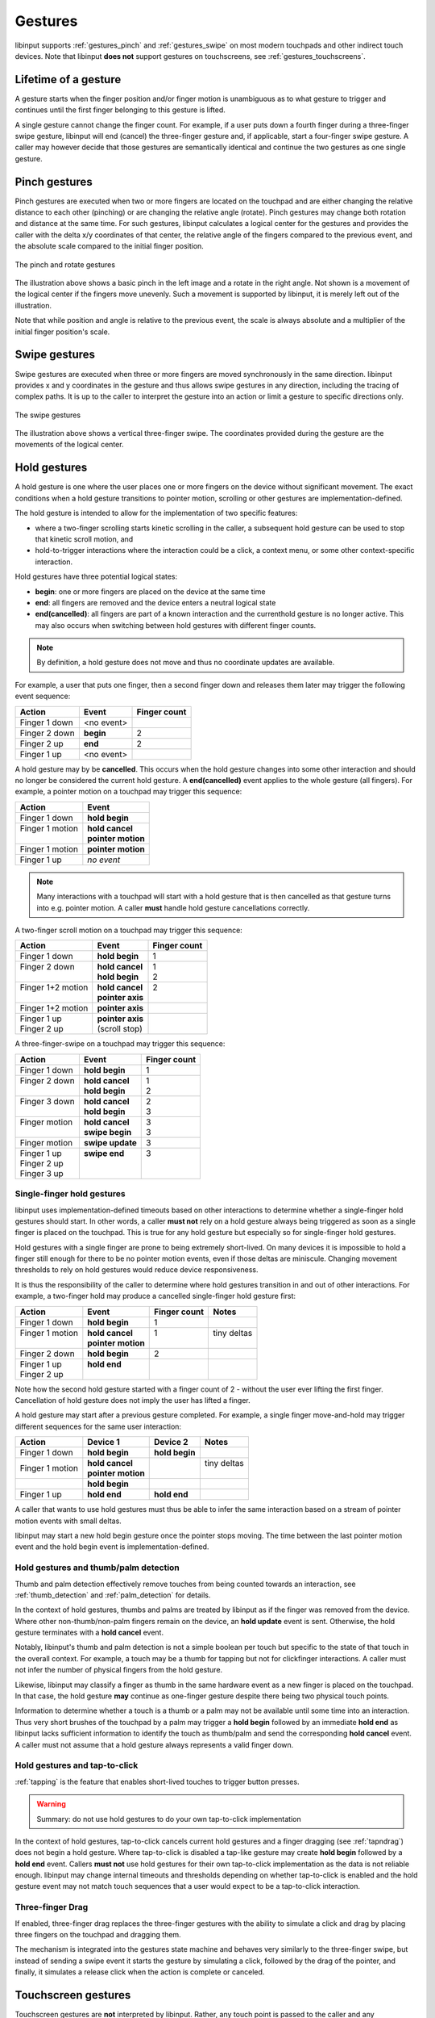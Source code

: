 .. _gestures:

==============================================================================
Gestures
==============================================================================

libinput supports :ref:`gestures_pinch` and :ref:`gestures_swipe` on most
modern touchpads and other indirect touch devices. Note that libinput **does
not** support gestures on touchscreens, see :ref:`gestures_touchscreens`.

.. _gestures_lifetime:

-----------------------------------------------------------------------------
Lifetime of a gesture
-----------------------------------------------------------------------------

A gesture starts when the finger position and/or finger motion is
unambiguous as to what gesture to trigger and continues until the first
finger belonging to this gesture is lifted.

A single gesture cannot change the finger count. For example, if a user
puts down a fourth finger during a three-finger swipe gesture, libinput will
end (cancel) the three-finger gesture and, if applicable, start a
four-finger swipe gesture. A caller may however decide that those gestures
are semantically identical and continue the two gestures as one single
gesture.

.. _gestures_pinch:

------------------------------------------------------------------------------
Pinch gestures
------------------------------------------------------------------------------

Pinch gestures are executed when two or more fingers are located on the
touchpad and are either changing the relative distance to each other
(pinching) or are changing the relative angle (rotate). Pinch gestures may
change both rotation and distance at the same time. For such gestures,
libinput calculates a logical center for the gestures and provides the
caller with the delta x/y coordinates of that center, the relative angle of
the fingers compared to the previous event, and the absolute scale compared
to the initial finger position.

.. figure:: pinch-gestures.svg
    :align: center

    The pinch and rotate gestures

The illustration above shows a basic pinch in the left image and a rotate in
the right angle. Not shown is a movement of the logical center if the
fingers move unevenly. Such a movement is supported by libinput, it is
merely left out of the illustration.

Note that while position and angle is relative to the previous event, the
scale is always absolute and a multiplier of the initial finger position's
scale.

.. _gestures_swipe:

------------------------------------------------------------------------------
Swipe gestures
------------------------------------------------------------------------------

Swipe gestures are executed when three or more fingers are moved
synchronously in the same direction. libinput provides x and y coordinates
in the gesture and thus allows swipe gestures in any direction, including
the tracing of complex paths. It is up to the caller to interpret the
gesture into an action or limit a gesture to specific directions only.

.. figure:: swipe-gestures.svg
    :align: center

    The swipe gestures

The illustration above shows a vertical three-finger swipe. The coordinates
provided during the gesture are the movements of the logical center.

.. _gestures_hold:

------------------------------------------------------------------------------
Hold gestures
------------------------------------------------------------------------------

A hold gesture is one where the user places one or more fingers on the
device without significant movement. The exact conditions when a hold gesture
transitions to pointer motion, scrolling or other gestures
are implementation-defined.

The hold gesture is intended to allow for the implementation of two specific
features:

- where a two-finger scrolling starts kinetic scrolling in the caller, a
  subsequent hold gesture can be used to stop that kinetic scroll motion,
  and
- hold-to-trigger interactions where the interaction could be a click, a
  context menu, or some other context-specific interaction.

Hold gestures have three potential logical states:

- **begin**: one or more fingers are placed on the device at the same time
- **end**: all fingers are removed and the device enters a neutral logical state
- **end(cancelled)**: all fingers are part of a known interaction and the
  currenthold gesture is no longer active. This may also occurs when
  switching between hold gestures with different finger counts.

.. note:: By definition, a hold gesture does not move and thus no coordinate
          updates are available.

For example, a user that puts one finger, then a second finger down and
releases them later may trigger the following event sequence:

=============  ============  ============
Action         Event         Finger count
=============  ============  ============
Finger 1 down  <no event>
Finger 2 down  **begin**     2
Finger 2 up    **end**       2
Finger 1 up    <no event>
=============  ============  ============

A hold gesture may by be **cancelled**. This occurs
when the hold gesture changes into some other interaction and should no
longer be considered the current hold gesture. A **end(cancelled)** event
applies to the whole gesture (all fingers). For example, a pointer motion on
a touchpad may trigger this sequence:

+-------------------+-----------------------+
| Action            |  Event                |
+===================+=======================+
| | Finger 1 down   | | **hold begin**      |
+-------------------+-----------------------+
| | Finger 1 motion | | **hold cancel**     |
| |                 | | **pointer motion**  |
+-------------------+-----------------------+
| | Finger 1 motion | | **pointer motion**  |
+-------------------+-----------------------+
| | Finger 1 up     | | *no event*          |
+-------------------+-----------------------+

.. note:: Many interactions with a touchpad will start with a hold
          gesture that is then cancelled as that gesture turns into e.g.
          pointer motion. A caller **must** handle hold gesture
          cancellations correctly.

A two-finger scroll motion on a touchpad may trigger this sequence:

+------------------------+---------------------+--------------+
| Action                 |  Event              | Finger count |
+========================+=====================+==============+
| | Finger 1 down        | | **hold begin**    | | 1          |
+------------------------+---------------------+--------------+
| | Finger 2 down        | | **hold cancel**   | | 1          |
| |                      | | **hold begin**    | | 2          |
+------------------------+---------------------+--------------+
| | Finger 1+2 motion    | | **hold cancel**   | | 2          |
| |                      | | **pointer axis**  | |            |
+------------------------+---------------------+--------------+
| | Finger 1+2 motion    | | **pointer axis**  |              |
+------------------------+---------------------+--------------+
| | Finger 1 up          | | **pointer axis**  |              |
| | Finger 2 up          | | (scroll stop)     |              |
+------------------------+---------------------+--------------+

A three-finger-swipe on a touchpad may trigger this sequence:

+---------------------+---------------------+--------------+
| Action              |  Event              | Finger count |
+=====================+=====================+==============+
| | Finger 1 down     |  | **hold begin**   | | 1          |
+---------------------+---------------------+--------------+
| | Finger 2 down     | | **hold cancel**   | | 1          |
| |                   | | **hold begin**    | | 2          |
+---------------------+---------------------+--------------+
| | Finger 3 down     | | **hold cancel**   | | 2          |
| |                   | | **hold begin**    | | 3          |
+---------------------+---------------------+--------------+
| | Finger motion     | | **hold cancel**   | | 3          |
| |                   | | **swipe begin**   | | 3          |
+---------------------+---------------------+--------------+
| | Finger motion     | | **swipe update**  | | 3          |
+---------------------+---------------------+--------------+
| | Finger 1 up       | | **swipe end**     | | 3          |
| | Finger 2 up       | |                   | |            |
| | Finger 3 up       | |                   | |            |
+---------------------+---------------------+--------------+

Single-finger hold gestures
...........................

libinput uses implementation-defined timeouts based on other interactions
to determine whether a single-finger hold gestures should start. In other
words, a caller **must not** rely on a hold gesture always being triggered
as soon as a single finger is placed on the touchpad. This is true for any
hold gesture but especially so for single-finger hold gestures.

Hold gestures with a single finger are prone to being extremely short-lived.
On many devices it is impossible to hold a finger still enough for there to
be no pointer motion events, even if those deltas are miniscule. Changing
movement thresholds to rely on hold gestures would reduce device
responsiveness.

It is thus the responsibility of the caller to determine where hold gestures
transition in and out of other interactions. For example, a two-finger hold
may produce a cancelled single-finger hold gesture first:

+--------------------+----------------------+--------------+--------------+
| Action             |  Event               | Finger count | Notes        |
+====================+======================+==============+==============+
| | Finger 1 down    | | **hold begin**     | | 1          |              |
+--------------------+----------------------+--------------+--------------+
| | Finger 1 motion  | | **hold cancel**    | | 1          | | tiny deltas|
| |                  | | **pointer motion** | |            | |            |
+--------------------+----------------------+--------------+--------------+
| | Finger 2 down    | | **hold begin**     | | 2          |              |
+--------------------+----------------------+--------------+--------------+
| | Finger 1 up      | | **hold end**       | |            |              |
| | Finger 2 up      | |                    | |            |              |
+--------------------+----------------------+--------------+--------------+

Note how the second hold gesture started with a finger count of 2 - without
the user ever lifting the first finger. Cancellation of hold gesture does
not imply the user has lifted a finger.

A hold gesture may start after a previous gesture completed. For example, a
single finger move-and-hold may trigger different sequences for the same
user interaction:

+--------------------+---------------------+-------------------+--------------+
| Action             |  Device 1           | Device 2          | Notes        |
+====================+=====================+===================+==============+
| | Finger 1 down    | | **hold begin**    |  | **hold begin** |              |
+--------------------+---------------------+-------------------+--------------+
| | Finger 1 motion  | | **hold cancel**   |                   | | tiny deltas|
|                    | | **pointer motion**|                   | |            |
+--------------------+---------------------+-------------------+--------------+
|                    | |  **hold begin**   |                   |              |
+--------------------+---------------------+-------------------+--------------+
| |  Finger 1 up     | |  **hold end**     | |  **hold end**   |              |
+--------------------+---------------------+-------------------+--------------+

A caller that wants to use hold gestures must thus be able to infer the same
interaction based on a stream of pointer motion events with small deltas.

libinput may start a new hold begin gesture once the pointer stops moving.
The time between the last pointer motion event and the hold begin event is
implementation-defined.


Hold gestures and thumb/palm detection
......................................

Thumb and palm detection effectively remove touches from being counted
towards an interaction, see :ref:`thumb_detection` and
:ref:`palm_detection` for details.

In the context of hold gestures, thumbs and palms are treated by libinput as
if the finger was removed from the device. Where other non-thumb/non-palm
fingers remain on the device, an **hold update** event is sent. Otherwise,
the hold gesture terminates with a **hold cancel** event.

Notably, libinput's thumb and palm detection is not a simple boolean per
touch but specific to the state of that touch in the overall context. For
example, a touch may be a thumb for tapping but not for clickfinger
interactions. A caller must not infer the number of physical fingers from
the hold gesture.

Likewise, libinput may classify a finger as thumb in the same hardware event
as a new finger is placed on the touchpad. In that case, the hold gesture
**may** continue as one-finger gesture despite there being two physical
touch points.

Information to determine whether a touch is a thumb or a palm may not be
available until some time into an interaction. Thus very short brushes
of the touchpad by a palm may trigger a **hold begin** followed by an
immediate **hold end** as libinput lacks sufficient information to identify
the touch as thumb/palm and send the corresponding **hold cancel**
event. A caller must not assume that a hold gesture always represents a
valid finger down.

Hold gestures and tap-to-click
..............................

:ref:`tapping` is the feature that enables short-lived touches to trigger
button presses.

.. warning:: Summary: do not use hold gestures to do your own tap-to-click
             implementation

In the context of hold gestures, tap-to-click cancels current hold gestures
and a finger dragging (see :ref:`tapndrag`) does not begin a hold
gesture. Where tap-to-click is disabled a tap-like gesture may create
**hold begin** followed by a **hold end** event. Callers **must not** use
hold gestures for their own tap-to-click implementation as the data is not
reliable enough. libinput may change internal timeouts and thresholds
depending on whether tap-to-click is enabled and the hold gesture event may
not match touch sequences that a user would expect to be a tap-to-click
interaction.

Three-finger Drag
..............................

If enabled, three-finger drag replaces the three-finger gestures with the 
ability to simulate a click and drag by placing three fingers on the 
touchpad and dragging them.

The mechanism is integrated into the gestures state machine and behaves very
similarly to the three-finger swipe, but instead of sending a swipe event
it starts the gesture by simulating a click, followed by the drag of the 
pointer, and finally, it simulates a release click when the action is complete
or canceled.

.. _gestures_touchscreens:

------------------------------------------------------------------------------
Touchscreen gestures
------------------------------------------------------------------------------

Touchscreen gestures are **not** interpreted by libinput. Rather, any touch
point is passed to the caller and any interpretation of gestures is up to
the caller or, eventually, the X or Wayland client.

Interpreting gestures on a touchscreen requires context that libinput does
not have, such as the location of windows and other virtual objects on the
screen as well as the context of those virtual objects:

.. figure:: touchscreen-gestures.svg
    :align: center

    Context-sensitivity of touchscreen gestures

In the above example, the finger movements are identical but in the left
case both fingers are located within the same window, thus suggesting an
attempt to zoom. In the right case  both fingers are located on a window
border, thus suggesting a window movement. libinput has no knowledge of the
window coordinates and thus cannot differentiate the two.

.. _gestures_softbuttons:

------------------------------------------------------------------------------
Gestures with enabled software buttons
------------------------------------------------------------------------------

If the touchpad device is a :ref:`Clickpad <touchpads_buttons_clickpads>`, it
is recommended that a caller switches to :ref:`clickfinger`.
Usually fingers placed in a :ref:`software button area <software_buttons>`
are not considered for gestures, resulting in some gestures to be
interpreted as pointer motion or two-finger scroll events.

.. figure:: pinch-gestures-softbuttons.svg
    :align: center

    Interference of software buttons and pinch gestures

In the example above, the software button area is highlighted in red. The
user executes a three-finger pinch gesture, with the thumb remaining in the
software button area. libinput ignores fingers within the software button
areas, the movement of the remaining fingers is thus interpreted as a
two-finger scroll motion.

.. _gestures_twofinger_touchpads:

------------------------------------------------------------------------------
Gestures on two-finger touchpads
------------------------------------------------------------------------------

As of kernel 4.2, many :ref:`touchpads_touch_partial_mt` provide only two
slots. This affects how gestures can be interpreted. Touchpads with only two
slots can identify two touches by position but can usually tell that there
is a third (or fourth) finger down on the touchpad - without providing
positional information for that finger.

Touchpoints are assigned in sequential order and only the first two touch
points are trackable. For libinput this produces an ambiguity where it is
impossible to detect whether a gesture is a pinch gesture or a swipe gesture
whenever a user puts the index and middle finger down first. Since the third
finger does not have positional information, it's location cannot be
determined.

.. figure:: gesture-2fg-ambiguity.svg
    :align: center

    Ambiguity of three-finger gestures on two-finger touchpads

The image above illustrates this ambiguity. The index and middle finger are
set down first, the data stream from both finger positions looks identical.
In this case, libinput assumes the fingers are in a horizontal arrangement
(the right image above) and use a swipe gesture.

